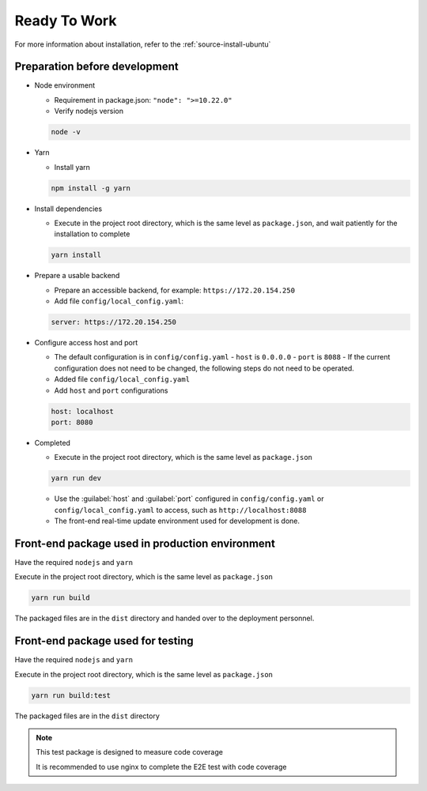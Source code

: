 Ready To Work
~~~~~~~~~~~~~~

For more information about installation, refer to the :ref:`source-install-ubuntu`

Preparation before development
------------------------------

-  Node environment

   -  Requirement in package.json: ``"node": ">=10.22.0"``
   -  Verify nodejs version

   .. code-block:: console

    node -v

-  Yarn

   -  Install yarn

   .. code-block:: console

    npm install -g yarn

-  Install dependencies

   -  Execute in the project root directory, which is the same level as
      ``package.json``, and wait patiently for the installation to complete

   .. code-block:: console

    yarn install

-  Prepare a usable backend

   -  Prepare an accessible backend, for example: ``https://172.20.154.250``

   -  Add file ``config/local_config.yaml``:

   .. code-block:: yaml

    server: https://172.20.154.250

-  Configure access host and port

   -  The default configuration is in ``config/config.yaml``
      -  ``host`` is ``0.0.0.0``
      -  ``port`` is ``8088``
      -  If the current configuration does not need to be changed,
      the following steps do not need to be operated.
   -  Added file ``config/local_config.yaml``
   -  Add ``host`` and ``port`` configurations

   .. code-block:: yaml

    host: localhost
    port: 8080

-  Completed

   -  Execute in the project root directory, which is the same level
      as ``package.json``

   .. code-block:: console

    yarn run dev

   - Use the :guilabel:`host` and :guilabel:`port` configured in
     ``config/config.yaml`` or ``config/local_config.yaml`` to access,
     such as ``http://localhost:8088``

   - The front-end real-time update environment used for development is done.

Front-end package used in production environment
------------------------------------------------

Have the required ``nodejs`` and ``yarn``

Execute in the project root directory, which is the same level
as ``package.json``

.. code-block:: console

 yarn run build

The packaged files are in the ``dist`` directory and handed over
to the deployment personnel.

Front-end package used for testing
-----------------------------------

Have the required ``nodejs`` and ``yarn``

Execute in the project root directory, which is the same level
as ``package.json``

.. code-block:: console

 yarn run build:test

The packaged files are in the ``dist`` directory

.. note::

 This test package is designed to measure code coverage

 It is recommended to use nginx to complete the E2E test with code coverage
